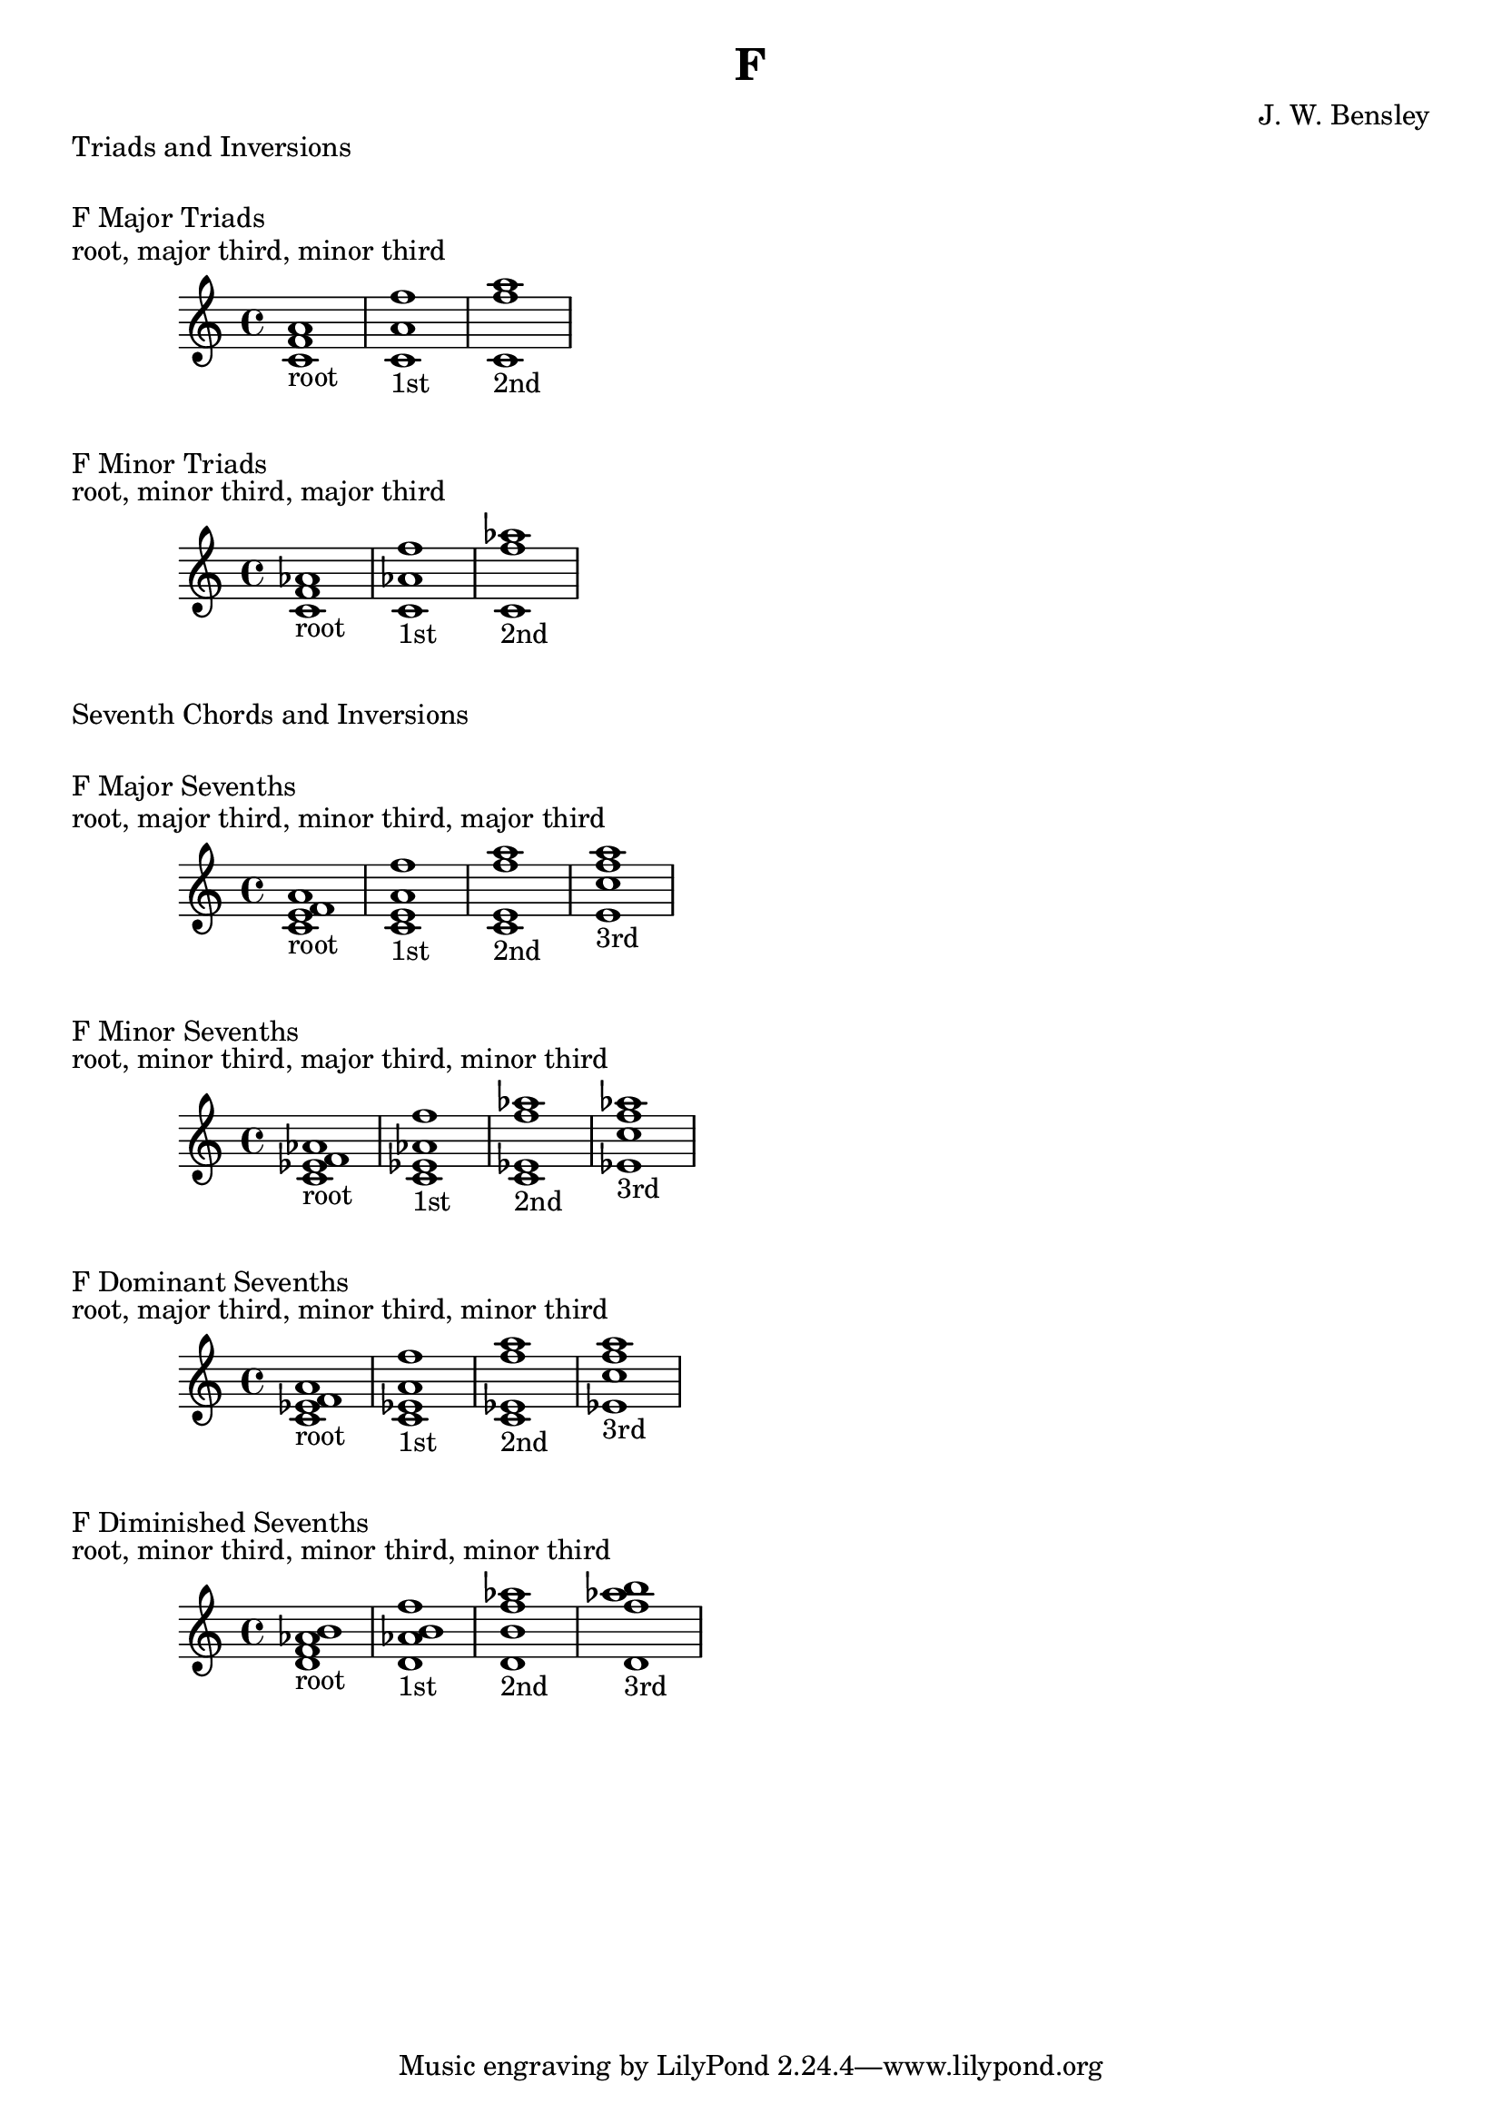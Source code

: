 \version "2.18.2"
\language "english"

\header {
  title = "F"
  composer = "J. W. Bensley"
}

\markup { "Triads and Inversions" }
\markup { \vspace #1 }

\markup { "F Major Triads" }
\markup { "root, major third, minor third" }
\score {
  \new PianoStaff {
    \clef "treble"
    <f' a' c'>1-"root"
    <a' c' f''>1-"1st"
    <c' f'' a''>1-"2nd"
  }
}

\markup { "F Minor Triads" }
\markup { "root, minor third, major third" }
\score {
  \new PianoStaff {
    \clef "treble"
    <f' af' c'>1-"root"
    <af' c' f''>1-"1st"
    <c' f'' af''>1-"2nd"
  }
}\markup { "Seventh Chords and Inversions" }
\markup { \vspace #1 }

\markup { "F Major Sevenths" }
\markup { "root, major third, minor third, major third" }
\score {
  \new PianoStaff {
    \clef "treble"
    <f' a' c' e'>1-"root"
    <a' c' e' f'' >1-"1st"
    <c' e' f'' a''>1-"2nd"
    <e' f'' a'' c''>1-"3rd"
  }
}

\markup { "F Minor Sevenths" }
\markup { "root, minor third, major third, minor third" }
\score {
  \new PianoStaff {
    \clef "treble"
    <f' af' c' ef'>1-"root"
    <af' c' ef' f'' >1-"1st"
    <c' ef' f'' af''>1-"2nd"
    <ef' f'' af'' c''>1-"3rd"
  }
}

\markup { "F Dominant Sevenths" }
\markup { "root, major third, minor third, minor third" }
\score {
  \new PianoStaff {
    \clef "treble"
    <f' a' c' ef'>1-"root"
    <a' c' ef' f'' >1-"1st"
    <c' ef' f'' a''>1-"2nd"
    <ef' f'' a'' c''>1-"3rd"
  }
}

\markup { "F Diminished Sevenths" }
\markup { "root, minor third, minor third, minor third" }
\score {
  \new PianoStaff {
    \clef "treble"
    <f' af' b' d'>1-"root"
    <af' b' d' f'' >1-"1st"
    <b' d' f'' af''>1-"2nd"
    <d' f'' af'' b''>1-"3rd"
  }
}